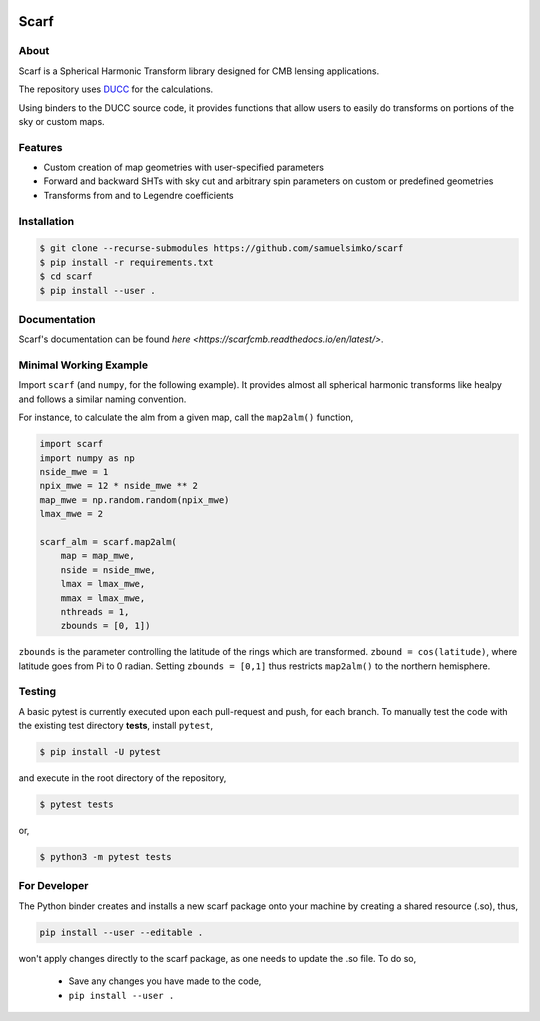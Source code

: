 .. image:: _static/scarflogo.jpg
   :target: _static/scarflogo.jpg
   :alt: Scarf logo


==================
Scarf
==================

.. image:: https://github.com/samuelsimko/scarf/workflows/CI/badge.svg
   :target: https://github.com/samuelsimko/scarf/actions

.. image:: https://readthedocs.org/projects/scarfcmb/badge/?version=latest
   :target: https://readthedocs.org/projects/scarfcmb/?badge=latest

.. image:: https://img.shields.io/badge/licence-MIT-brightgreen
   :target: https://github.com/samuelsimko/scarf/blob/master/LICENSE

.. image:: https://img.shields.io/badge/code%20style-black-000000.svg
   :target: https://github.com/psf/black


About
-----

Scarf is a Spherical Harmonic Transform library designed for CMB lensing applications.

The repository uses `DUCC <https://github.com/mreineck/ducc>`_ for the calculations.

Using binders to the DUCC source code, it provides functions that allow users
to easily do transforms on portions of the sky or custom maps.

Features
--------

- Custom creation of map geometries with user-specified parameters
- Forward and backward SHTs with sky cut and arbitrary spin parameters
  on custom or predefined geometries
- Transforms from and to Legendre coefficients

Installation
------------

.. code-block:: console

   $ git clone --recurse-submodules https://github.com/samuelsimko/scarf
   $ pip install -r requirements.txt
   $ cd scarf
   $ pip install --user .


Documentation
-------------

Scarf's documentation can be found `here <https://scarfcmb.readthedocs.io/en/latest/>`.


Minimal Working Example
-----------------------

Import ``scarf`` (and ``numpy``, for the following example). It provides almost all spherical harmonic transforms
like healpy and follows a similar naming convention.

For instance, to calculate the alm from a given map, call the ``map2alm()`` function,

.. code-block:: python

   import scarf
   import numpy as np
   nside_mwe = 1
   npix_mwe = 12 * nside_mwe ** 2
   map_mwe = np.random.random(npix_mwe)
   lmax_mwe = 2
   
   scarf_alm = scarf.map2alm(
       map = map_mwe,
       nside = nside_mwe,
       lmax = lmax_mwe,
       mmax = lmax_mwe,
       nthreads = 1,
       zbounds = [0, 1])


``zbounds`` is the parameter controlling the latitude of the rings which are transformed.
``zbound = cos(latitude)``, where latitude goes from Pi to 0 radian.
Setting ``zbounds = [0,1]`` thus restricts ``map2alm()`` to the northern hemisphere.


Testing
--------

A basic pytest is currently executed upon each pull-request and push, for each branch.
To manually test the code with the existing test directory **tests**, install ``pytest``,

.. code-block:: console

   $ pip install -U pytest

and execute in the root directory of the repository,

.. code-block:: console

   $ pytest tests

or,

.. code-block:: console

   $ python3 -m pytest tests



For Developer
-------------


The Python binder creates and installs a new scarf package onto your machine by creating a shared resource (.so), thus,

.. code-block:: console

   pip install --user --editable .

won't apply changes directly to the scarf package, as one needs to update the .so file.
To do so,

   * Save any changes you have made to the code,
   * ``pip install --user .``
